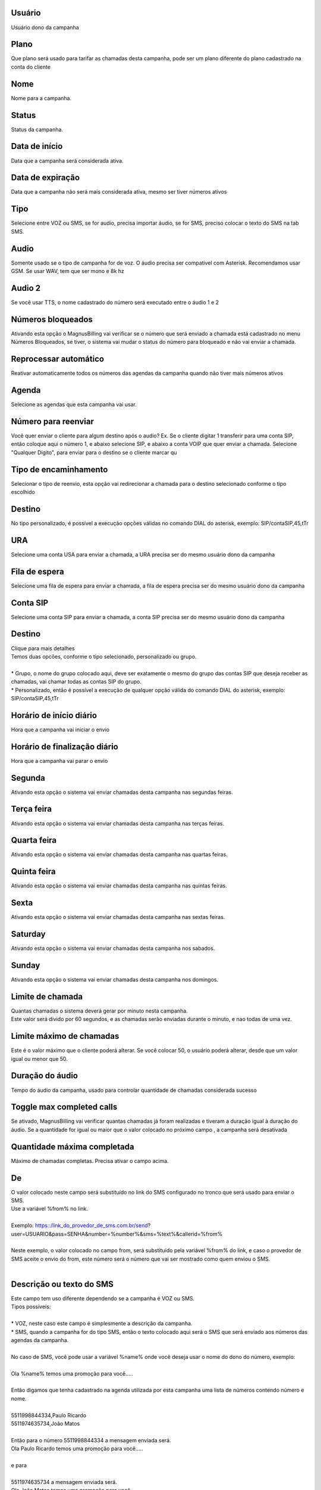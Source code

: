 
.. _campaign-id-user:

Usuário
++++++++++++++++

| Usuário dono da campanha




.. _campaign-id-plan:

Plano
++++++++++++++++

| Que plano será usado para tarifar as chamadas desta campanha, pode ser um plano diferente do plano cadastrado na conta do cliente




.. _campaign-name:

Nome
++++++++++++++++

| Nome para a campanha.




.. _campaign-status:

Status
++++++++++++++++

| Status da campanha.




.. _campaign-startingdate:

Data de início
++++++++++++++++

| Data que a campanha será considerada ativa.




.. _campaign-expirationdate:

Data de expiração
++++++++++++++++

| Data que a campanha não será mais considerada ativa, mesmo ser tiver números ativos




.. _campaign-type:

Tipo
++++++++++++++++

| Selecione entre VOZ ou SMS, se for audio, precisa importar áudio, se for SMS, preciso colocar o texto do SMS na tab SMS.




.. _campaign-audio:

Audio
++++++++++++++++

| Somente usado se o tipo de campanha for de voz. O áudio precisa ser compativel com Asterisk. Recomendamos usar GSM. Se usar WAV, tem que ser mono e 8k hz




.. _campaign-audio-2:

Audio 2
++++++++++++++++

| Se você usar TTS, o nome cadastrado do número será executado entre o áudio 1 e 2




.. _campaign-restrict-phone:

Números bloqueados
++++++++++++++++

| Ativando esta opção o MagnusBilling vai verificar se o número que será enviado a chamada está cadastrado no menu Números Bloqueados, se tiver, o sistema vai mudar o status do número para bloqueado e não vai enviar a chamada.




.. _campaign-auto-reprocess:

Reprocessar automático
++++++++++++++++

| Reativar automaticamente todos os números das agendas da campanha quando não tiver mais números ativos




.. _campaign-id-phonebook:

Agenda
++++++++++++++++

| Selecione as agendas que esta campanha vai usar.




.. _campaign-digit-authorize:

Número para reenviar
++++++++++++++++

| Você quer enviar o cliente para algum destino após o audio? Ex. Se o cliente digitar 1 transferir para uma conta SIP, então coloque aqui o número 1, e abaixo selecione SIP, e abaixo a conta VOIP que quer enviar a chamada. Selecione "Qualquer Dígito", para enviar para o destino se o cliente marcar qu




.. _campaign-type-0:

Tipo de encaminhamento
++++++++++++++++

| Selecionar o tipo de reenvio, esta opção vai redirecionar a chamada para o destino selecionado conforme o tipo escolhido




.. _campaign-extensions-0:

Destino
++++++++++++++++

| No tipo personalizado, é possível a execução opções válidas no comando DIAL do asterisk, exemplo: SIP/contaSIP,45,tTr




.. _campaign-id-ivr-0:

URA
++++++++++++++++

| Selecione uma conta USA para enviar a chamada, a URA precisa ser do mesmo usuário dono da campanha




.. _campaign-id-queue-0:

Fila de espera
++++++++++++++++

| Selecione uma fila de espera para enviar a chamada, a fila de espera precisa ser do mesmo usuário dono da campanha




.. _campaign-id-sip-0:

Conta SIP
++++++++++++++++

| Selecione uma conta SIP para enviar a chamada, a conta SIP precisa ser do mesmo usuário dono da campanha




.. _campaign-extension-0:

Destino
++++++++++++++++

| Clique para mais detalhes
| Temos duas opcōes, conforme o tipo selecionado, personalizado ou grupo.
| 
| * Grupo, o nome do grupo colocado aqui, deve ser exatamente o mesmo do grupo das contas SIP que deseja receber as chamadas, vai chamar todas as contas SIP do grupo. 
| * Personalizado, então é possível a execução de qualquer opção válida do comando DIAL do asterisk, exemplo: SIP/contaSIP,45,tTr




.. _campaign-daily-start-time:

Horário de início diário
++++++++++++++++

| Hora que a campanha vai iniciar o envio




.. _campaign-daily-stop-time:

Horário de finalização diário
++++++++++++++++

| Hora que a campanha vai parar o envio




.. _campaign-monday:

Segunda
++++++++++++++++

| Ativando esta opção o sistema vai enviar chamadas desta campanha nas segundas feiras.




.. _campaign-tuesday:

Terça feira
++++++++++++++++

| Ativando esta opção o sistema vai enviar chamadas desta campanha nas terças feiras.




.. _campaign-wednesday:

Quarta feira
++++++++++++++++

| Ativando esta opção o sistema vai enviar chamadas desta campanha nas quartas feiras.




.. _campaign-thursday:

Quinta feira
++++++++++++++++

| Ativando esta opção o sistema vai enviar chamadas desta campanha nas quintas feiras.




.. _campaign-friday:

Sexta
++++++++++++++++

| Ativando esta opção o sistema vai enviar chamadas desta campanha nas sextas feiras.




.. _campaign-saturday:

Saturday
++++++++++++++++

| Ativando esta opção o sistema vai enviar chamadas desta campanha nos sabados.




.. _campaign-sunday:

Sunday
++++++++++++++++

| Ativando esta opção o sistema vai enviar chamadas desta campanha nos domingos.




.. _campaign-frequency:

Limite de chamada
++++++++++++++++

| Quantas chamadas o sistema deverá gerar por minuto nesta campanha.
| Este valor será divido por 60 segundos, e as chamadas serão enviadas durante o minuto, e nao todas de uma vez.




.. _campaign-max-frequency:

Limite máximo de chamadas
++++++++++++++++

| Este é o valor máximo que o cliente poderá alterar. Se você colocar 50, o usuário poderá alterar, desde que um valor igual ou menor que 50.




.. _campaign-nb-callmade:

Duração do áudio
++++++++++++++++

| Tempo do áudio da campanha, usado para controlar quantidade de chamadas considerada sucesso




.. _campaign-enable-max-call:

Toggle max completed calls
++++++++++++++++

| Se ativado, MagnusBilling vai verificar quantas chamadas já foram realizadas e tiveram a duração igual à duração do áudio.  Se a quantidade for igual ou maior que o valor colocado no próximo campo , a campanha será desativada




.. _campaign-secondusedreal:

Quantidade máxima completada
++++++++++++++++

| Máximo de chamadas completas. Precisa ativar o campo acima.




.. _campaign-from:

De
++++++++++++++++

| O valor colocado neste campo será substituído no link do SMS configurado no tronco que será usado para enviar o SMS.
| Use a variável %from% no link.
| 
| Exemplo: https::/link_do_provedor_de_sms.com.br/send?user=USUARIO&pass=SENHA&number=%number%&sms=%text%&callerid=%from%
| 
| Neste exemplo, o valor colocado no campo from, será substituído pela variável %from% do link, e caso o provedor de SMS aceite o envio do from, este número será o número que vai ser mostrado como quem enviou o SMS.
| 




.. _campaign-description:

Descrição ou texto do SMS
++++++++++++++++

| Este campo tem uso diferente dependendo se a campanha é VOZ ou SMS.
| Tipos possíveis:
| 
| * VOZ, neste caso este campo é simplesmente a descrição da campanha. 
| * SMS, quando a campanha for do tipo SMS, então o texto colocado aqui será o SMS que será enviado aos números das agendas da campanha. 
| 
| No caso de SMS, você pode usar a variável %name% onde você deseja usar o nome do dono do número, exemplo:
| 
| Ola %name% temos uma promoção para você.....
| 
| Então digamos que tenha cadastrado na agenda utilizada por esta campanha uma lista de números contendo número e nome.
| 
| 5511998844334,Paulo Ricardo
| 5511974635734,João Matos
| 
| Então para o número 5511998844334 a mensagem enviada será. 
| Ola Paulo Ricardo temos uma promoção para você.....
| 
| e para 
| 
| 5511974635734 a mensagem enviada será. 
| Ola João Matos temos uma promoção para você.....
| 
| 




.. _campaign-tts-audio:

Audio 1 TTS
++++++++++++++++

| Com esta opção de TTS, o sistema vai gerar o áudio 1 da campanha via TTS, text to speech, tradução livre, texto para áudio. 
| 
| Para que esta opção funcione, será necessário a configuração da url TTS no menu Configurações, sub menu Ajustes, opção Tts URL.
| 
| Clique neste link para saber mais cobre como configurar TTS no Magnusbilling https://wiki.magnusbilling.org/pt_BR/source/price_calculation.html
| 




.. _campaign-tts-audio2:

Audio 2 TTS
++++++++++++++++

| Mesma função do campo campo anterior, mas para o áudio 2. Lembra que entre o áudio 1 e 2, o TTS executa o nome importado nos números.




.. _campaign-asr-options:

Option to validate ASR
++++++++++++++++

| Nós ainda não escrevemos a descrição deste campo.



